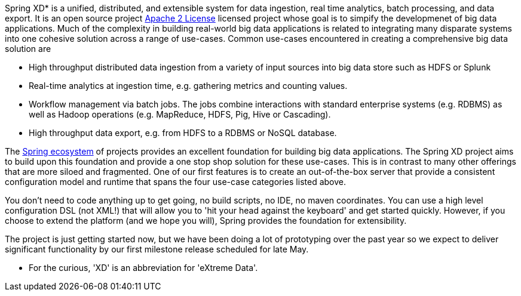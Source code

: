 Spring XD* is a unified, distributed, and extensible system for data ingestion, real time analytics, batch processing, and data export.   It is an open source project http://www.apache.org/licenses/LICENSE-2.0[Apache 2 License] licensed project whose goal is to simpify the developmenet of big data applications.  Much of the complexity in building real-world big data applications is related to integrating many disparate systems into one cohesive solution across a range of use-cases.  Common use-cases encountered in creating a comprehensive big data solution are

* High throughput distributed data ingestion from a variety of input sources into big data store such as HDFS or Splunk
* Real-time analytics at ingestion time, e.g. gathering metrics and counting values.
* Workflow management via batch jobs.  The jobs combine interactions with standard enterprise systems (e.g. RDBMS) as well as Hadoop operations (e.g. MapReduce, HDFS, Pig, Hive or Cascading).
* High throughput data export, e.g. from HDFS to a RDBMS or NoSQL database.

The link:SpringEcosystem[Spring ecosystem] of projects provides an excellent foundation for building big data applications.  The Spring XD project aims to build upon this foundation and provide a one stop shop solution for these use-cases.  This is in contrast to many other offerings that are more siloed and fragmented.  One of our first features is to create an out-of-the-box server that provide a consistent configuration model and runtime that spans the four use-case categories listed above.  

You don't need to code anything up to get going, no build scripts, no IDE, no maven coordinates.  You can use a high level configuration DSL (not XML!) that will allow you to 'hit your head against the keyboard' and get started quickly.  However, if you choose to extend the platform (and we hope you will), Spring provides the foundation for extensibility.

The project is just getting started now, but we have been doing a lot of prototyping over the past year so we expect to deliver significant functionality by our first milestone release scheduled for late May.

* For the curious, 'XD' is an abbreviation for 'eXtreme Data'.